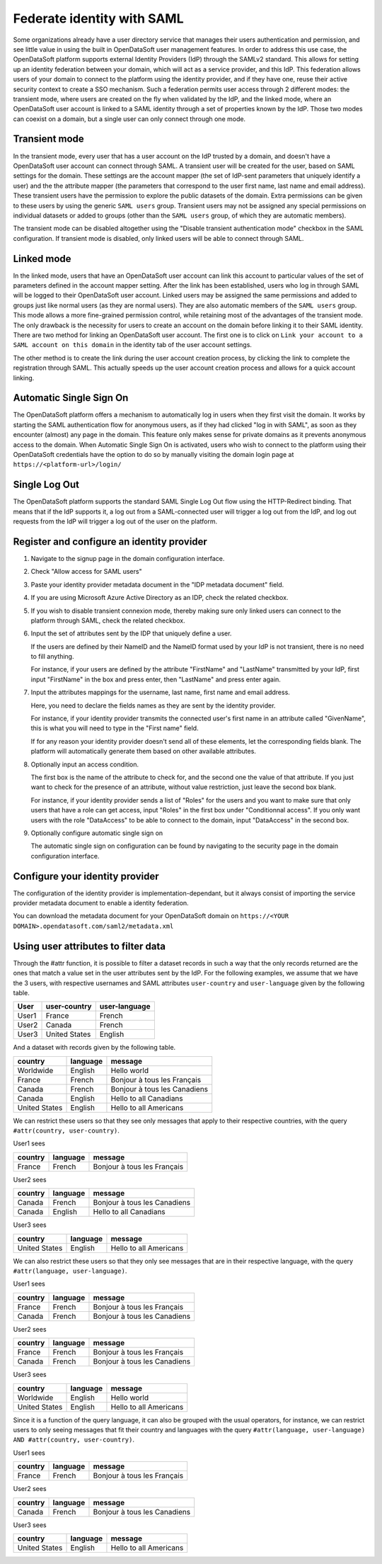 Federate identity with SAML
===========================

Some organizations already have a user directory service that manages their users authentication and permission, and see little value in using the built in OpenDataSoft user management features. In order to address this use case, the OpenDataSoft platform supports external Identity Providers (IdP) through the SAMLv2 standard. This allows for setting up an identity federation between your domain, which will act as a service provider, and this IdP. This federation allows users of your domain to connect to the platform using the identity provider, and if they have one, reuse their active security context to create a SSO mechanism. Such a federation permits user access through 2 different modes: the transient mode, where users are created on the fly when validated by the IdP, and the linked mode, where an OpenDataSoft user account is linked to a SAML identity through a set of properties known by the IdP. Those two modes can coexist on a domain, but a single user can only connect through one mode.

Transient mode
--------------

In the transient mode, every user that has a user account on the IdP trusted by a domain, and doesn't have a OpenDataSoft user account can connect through SAML. A transient user will be created for the user, based on SAML settings for the domain. These settings are the account mapper (the set of IdP-sent parameters that uniquely identify a user) and the the attribute mapper (the parameters that correspond to the user first name, last name and email address). These transient users have the permission to explore the public datasets of the domain. Extra permissions can be given to these users by using the generic ``SAML users`` group. Transient users may not be assigned any special permissions on individual datasets or added to groups (other than the ``SAML users`` group, of which they are automatic members).

The transient mode can be disabled altogether using the "Disable transient authentication mode" checkbox in the SAML configuration. If transient mode is disabled, only linked users will be able to connect through SAML.

Linked mode
-----------

In the linked mode, users that have an OpenDataSoft user account can link this account to particular values of the set of parameters defined in the account mapper setting. After the link has been established, users who log in through SAML will be logged to their OpenDataSoft user account. Linked users may be assigned the same permissions and added to groups just like normal users (as they are normal users). They are also automatic members of the ``SAML users`` group. This mode allows a more fine-grained permission control, while retaining most of the advantages of the transient mode. The only drawback is the necessity for users to create an account on the domain before linking it to their SAML identity. There are two method for linking an OpenDataSoft user account. The first one is to click on ``Link your account to a SAML account on this domain`` in the identity tab of the user account settings. 

.. image:: saml__link--en.png
    :alt: "Link your account to a SAML account on this domain" link in the identity tab of the user account settings

The other method is to create the link during the user account creation process, by clicking the link to complete the registration through SAML. This actually speeds up the user account creation process and allows for a quick account linking.

.. image:: saml__validation-link--en.png
    :alt: Account registration in SAML enabled domains

Automatic Single Sign On
------------------------

The OpenDataSoft platform offers a mechanism to automatically log in users when they first visit the domain. It works by starting the SAML authentication flow for anonymous users, as if they had clicked "log in with SAML", as soon as they encounter (almost) any page in the domain. This feature only makes sense for private domains as it prevents anonymous access to the domain. When Automatic Single Sign On is activated, users who wish to connect to the platform using their OpenDataSoft credentials have the option to do so by manually visiting the domain login page at ``https://<platform-url>/login/``


Single Log Out
--------------

The OpenDataSoft platform supports the standard SAML Single Log Out flow using the HTTP-Redirect binding. That means that if the IdP supports it, a log out from a SAML-connected user will trigger a log out from the IdP, and log out requests from the IdP will trigger a log out of the user on the platform.


Register and configure an identity provider
-------------------------------------------

1. Navigate to the signup page in the domain configuration interface.

.. image:: saml__signup--en.png
    :alt: Signup configuration page

2. Check "Allow access for SAML users"

.. image:: saml__config--en.png
    :alt: SAML IDP configuration interface

3. Paste your identity provider metadata document in the "IDP metadata document" field.

4. If you are using Microsoft Azure Active Directory as an IDP, check the related checkbox.

5. If you wish to disable transient connexion mode, thereby making sure only linked users can connect to the platform through SAML, check the related checkbox.

6. Input the set of attributes sent by the IDP that uniquely define a user.

   If the users are defined by their NameID and the NameID format used by your IdP is not transient, there is no need to fill anything.

   For instance, if your users are defined by the attribute "FirstName" and "LastName" transmitted by your IdP, first input "FirstName" in the box and press enter, then "LastName" and press enter again.

7. Input the attributes mappings for the username, last name, first name and email address.

   Here, you need to declare the fields names as they are sent by the identity provider.

   For instance, if your identity provider transmits the connected user's first name in an attribute called "GivenName",
   this is what you will need to type in the "First name" field.

   If for any reason your identity provider doesn't send all of these elements, let the corresponding fields blank. The
   platform will automatically generate them based on other available attributes.

8. Optionally input an access condition.

   The first box is the name of the attribute to check for, and the second one the value of that attribute.
   If you just want to check for the presence of an attribute, without value restriction, just leave the second box blank.

   For instance, if your identity provider sends a list of "Roles" for the users and you want to make sure that only users that have a role can get access, input "Roles" in the first box under "Conditionnal access". If you only want users with the role "DataAccess" to be able to connect to the domain, input "DataAccess" in the second box.

9. Optionally configure automatic single sign on

   The automatic single sign on configuration can be found by navigating to the security page in the domain configuration interface.

.. image:: saml__auto_sso--en.png
    :alt: SAML auto-sso configuration interface in the anonymous access section of the security configuration page

Configure your identity provider
--------------------------------

The configuration of the identity provider is implementation-dependant, but it always consist of importing the service
provider metadata document to enable a identity federation.

You can download the metadata document for your OpenDataSoft domain on
``https://<YOUR DOMAIN>.opendatasoft.com/saml2/metadata.xml``


Using user attributes to filter data
------------------------------------

Through the #attr function, it is possible to filter a dataset records in such a way that the only records returned are the ones that match a value set in the user attributes sent by the IdP. For the following examples, we assume that we have the 3 users, with respective usernames and SAML attributes ``user-country`` and ``user-language`` given by the following table.

.. list-table::
   :header-rows: 1

   * * User
     * user-country
     * user-language
   * * User1
     * France
     * French
   * * User2
     * Canada
     * French
   * * User3
     * United States
     * English


And a dataset with records given by the following table.

.. list-table::
   :header-rows: 1

   * * country
     * language
     * message
   * * Worldwide
     * English
     * Hello world
   * * France
     * French
     * Bonjour à tous les Français
   * * Canada
     * French
     * Bonjour à tous les Canadiens
   * * Canada
     * English
     * Hello to all Canadians
   * * United States
     * English
     * Hello to all Americans

We can restrict these users so that they see only messages that apply to their respective countries, with the query ``#attr(country, user-country)``.

User1 sees

.. list-table::
   :header-rows: 1

   * * country
     * language
     * message
   * * France
     * French
     * Bonjour à tous les Français

User2 sees

.. list-table::
   :header-rows: 1

   * * country
     * language
     * message
   * * Canada
     * French
     * Bonjour à tous les Canadiens
   * * Canada
     * English
     * Hello to all Canadians

User3 sees

.. list-table::
   :header-rows: 1

   * * country
     * language
     * message
   * * United States
     * English
     * Hello to all Americans

We can also restrict these users so that they only see messages that are in their respective language, with the query ``#attr(language, user-language)``.

User1 sees

.. list-table::
   :header-rows: 1

   * * country
     * language
     * message
   * * France
     * French
     * Bonjour à tous les Français
   * * Canada
     * French
     * Bonjour à tous les Canadiens

User2 sees

.. list-table::
   :header-rows: 1

   * * country
     * language
     * message
   * * France
     * French
     * Bonjour à tous les Français
   * * Canada
     * French
     * Bonjour à tous les Canadiens

User3 sees

.. list-table::
   :header-rows: 1

   * * country
     * language
     * message
   * * Worldwide
     * English
     * Hello world
   * * United States
     * English
     * Hello to all Americans

Since it is a function of the query language, it can also be grouped with the usual operators, for instance, we can restrict users to only seeing messages that fit their country and languages with the query ``#attr(language, user-language) AND #attr(country, user-country)``.

User1 sees

.. list-table::
   :header-rows: 1

   * * country
     * language
     * message
   * * France
     * French
     * Bonjour à tous les Français

User2 sees

.. list-table::
   :header-rows: 1

   * * country
     * language
     * message
   * * Canada
     * French
     * Bonjour à tous les Canadiens

User3 sees

.. list-table::
   :header-rows: 1

   * * country
     * language
     * message
   * * United States
     * English
     * Hello to all Americans
